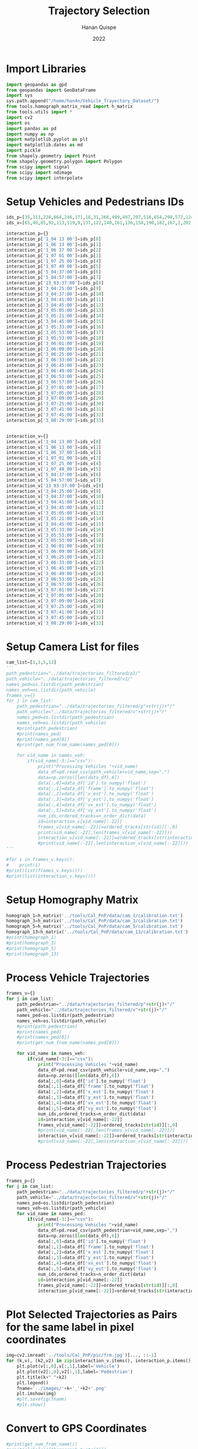 #+TITLE: Trajectory Selection
#+AUTHOR: Hanan Quispe
#+DATE: 2022
#+options: toc:nil
#+property: header-args :tangle /home/han4n/Vehicle_Trayectory_Dataset/scripts/trajectory_selection.py

* Import Libraries
#+begin_src python :session traj :results silent
  import geopandas as gpd
  from geopandas import GeoDataFrame
  import sys
  sys.path.append("/home/han4n/Vehicle_Trayectory_Dataset/")
  from tools.homograph_matrix_read import h_matrix
  from tools.utils import *
  import cv2
  import os
  import pandas as pd
  import numpy as np
  import matplotlib.pyplot as plt
  import matplotlib.dates as md
  import pickle
  from shapely.geometry import Point
  from shapely.geometry.polygon import Polygon
  from scipy import signal
  from scipy import ndimage
  from scipy import interpolate
#+end_src

* Setup Vehicles and Pedestrians IDs
#+begin_src python :session traj :results silent
  ids_p=[35,113,228,664,246,171,18,31,266,499,497,297,516,654,290,572,124,536,655,576,609,290,310,203,577,474,542,641,551,474,705,619,603,123]
  ids_v=[65,49,85,92,113,119,9,137,122,140,161,136,158,190,182,167,1,202,214,167,195,206,199,143,171,177,104,178,186,185,212,202,168,39]

  interaction_p={}
  interaction_p['1_04 13 00']=ids_p[0]
  interaction_p['1_06 13 00']=ids_p[1]
  interaction_p['1_06 37 00']=ids_p[2]
  interaction_p['1_07 01 00']=ids_p[3]
  interaction_p['1_07 25 00']=ids_p[4]
  interaction_p['1_07 49 00']=ids_p[5]
  interaction_p['5_04:37:00']=ids_p[6]
  interaction_p['5_04:57:00']=ids_p[7]
  interaction_p['13_03:37:00']=ids_p[8]
  interaction_p['3_04:25:00']=ids_p[9]
  interaction_p['3_04:37:00']=ids_p[10]
  interaction_p['3_04:41:00']=ids_p[11]
  interaction_p['3_04:45:00']=ids_p[12]
  interaction_p['3_05:05:00']=ids_p[13]
  interaction_p['3_05:21:00']=ids_p[14]
  interaction_p['3_04:45:00']=ids_p[15]
  interaction_p['3_05:33:00']=ids_p[16]
  interaction_p['3_05:53:00']=ids_p[17]
  interaction_p['3_05:53:00']=ids_p[18]
  interaction_p['3_06:01:00']=ids_p[19]
  interaction_p['3_06:09:00']=ids_p[20]
  interaction_p['3_06:25:00']=ids_p[21]
  interaction_p['3_06:33:00']=ids_p[22]
  interaction_p['3_06:45:00']=ids_p[23]
  interaction_p['3_06:49:00']=ids_p[24]
  interaction_p['3_06:53:00']=ids_p[25]
  interaction_p['3_06:57:00']=ids_p[26]
  interaction_p['3_07:01:00']=ids_p[27]
  interaction_p['3_07:05:00']=ids_p[28]
  interaction_p['3_07:09:00']=ids_p[29]
  interaction_p['3_07:25:00']=ids_p[30]
  interaction_p['3_07:41:00']=ids_p[31]
  interaction_p['3_07:45:00']=ids_p[32]
  interaction_p['3_08:29:00']=ids_p[33]
  

  interaction_v={}
  interaction_v['1_04_13_00']=ids_v[0]
  interaction_v['1_06_13_00']=ids_v[1]
  interaction_v['1_06_37_00']=ids_v[2]
  interaction_v['1_07_01_00']=ids_v[3]
  interaction_v['1_07_25_00']=ids_v[4]
  interaction_v['1_07_49_00']=ids_v[5]
  interaction_v['5_04:37:00']=ids_v[6]
  interaction_v['5_04:57:00']=ids_v[7]
  interaction_v['13_03:37:00']=ids_v[8]
  interaction_v['3_04:25:00']=ids_v[9]
  interaction_v['3_04:37:00']=ids_v[10]
  interaction_v['3_04:41:00']=ids_v[11]
  interaction_v['3_04:45:00']=ids_v[12]
  interaction_v['3_05:05:00']=ids_v[13]
  interaction_v['3_05:21:00']=ids_v[14]
  interaction_v['3_04:45:00']=ids_v[15]
  interaction_v['3_05:33:00']=ids_v[16]
  interaction_v['3_05:53:00']=ids_v[17]
  interaction_v['3_05:53:00']=ids_v[18]
  interaction_v['3_06:01:00']=ids_v[19]
  interaction_v['3_06:09:00']=ids_v[20]
  interaction_v['3_06:25:00']=ids_v[21]
  interaction_v['3_06:33:00']=ids_v[22]
  interaction_v['3_06:45:00']=ids_v[23]
  interaction_v['3_06:49:00']=ids_v[24]
  interaction_v['3_06:53:00']=ids_v[25]
  interaction_v['3_06:57:00']=ids_v[26]
  interaction_v['3_07:01:00']=ids_v[27]
  interaction_v['3_07:05:00']=ids_v[28]
  interaction_v['3_07:09:00']=ids_v[29]
  interaction_v['3_07:25:00']=ids_v[30]
  interaction_v['3_07:41:00']=ids_v[31]
  interaction_v['3_07:45:00']=ids_v[32]
  interaction_v['3_08:29:00']=ids_v[33]
  
#+end_src

* Setup Camera List for files
#+begin_src python :session traj :results output
  cam_list=[1,3,5,13]
  '''
  path_pedestrian="../data/trajectories_filtered/p1/"
  path_vehicle="../data/trajectories_filtered/v1/"
  names_ped=os.listdir(path_pedestrian)
  names_veh=os.listdir(path_vehicle)
  frames_v={}
  for j in cam_list:
      path_pedestrian="../data/trajectories_filtered/p"+str(j)+"/"
      path_vehicle="../data/trajectories_filtered/v"+str(j)+"/"
      names_ped=os.listdir(path_pedestrian)
      names_veh=os.listdir(path_vehicle)
      #print(path_pedestrian)
      #print(names_ped)
      #print(names_ped[0])
      #print(get_num_from_name(names_ped[0]))

      for vid_name in names_veh:
          if(vid_name[-3:]=="csv"):
              print("Processing Vehicles "+vid_name)
              data_df=pd.read_csv(path_vehicle+vid_name,sep=",")
              data=np.zeros([len(data_df),6])
              data[:,0]=data_df['id'].to_numpy('float')
              data[:,1]=data_df['frame'].to_numpy('float')
              data[:,2]=data_df['x_est'].to_numpy('float')
              data[:,3]=data_df['y_est'].to_numpy('float')
              data[:,4]=data_df['vx_est'].to_numpy('float')
              data[:,5]=data_df['vy_est'].to_numpy('float')
              num_ids,ordered_tracks=n_order_dict(data)
              id=interaction_v[vid_name[:-22]]
              frames_v[vid_name[:-22]]=ordered_tracks[str(id)][:,0]
              print(vid_name[:-22],len(frames_v[vid_name[:-22]]))
              interaction_v[vid_name[:-22]]=ordered_tracks[str(interaction_v[vid_name[:-22]])][:,1:3]
              #print(vid_name[:-22],len(interaction_v[vid_name[:-22]]))
  '''
#+end_src

#+RESULTS:


#+begin_src python :session traj :results output
  #for i in frames_v.keys():
  #    print(i)
  #print(list(frames_v.keys()))
  #print(list(interaction_v.keys()))
#+end_src

#+RESULTS:

* Setup Homography Matrix
#+begin_src python :session traj :results output
  homograph_1=h_matrix('../tools/Cal_PnP/data/cam_1/calibration.txt')
  homograph_3=h_matrix('../tools/Cal_PnP/data/cam_3/calibration.txt')
  homograph_5=h_matrix('../tools/Cal_PnP/data/cam_5/calibration.txt')
  homograph_13=h_matrix('../tools/Cal_PnP/data/cam_13/calibration.txt')
  #print(homograph_1)
  #print(homograph_3)
  #print(homograph_5)
  #print(homograph_13)
#+end_src

#+RESULTS:

* Process Vehicle Trajectories
#+begin_src python :session traj :results output
  frames_v={}
  for j in cam_list:
      path_pedestrian="../data/trajectories_filtered/p"+str(j)+"/"
      path_vehicle="../data/trajectories_filtered/v"+str(j)+"/"
      names_ped=os.listdir(path_pedestrian)
      names_veh=os.listdir(path_vehicle)
      #print(path_pedestrian)
      #print(names_ped)
      #print(names_ped[0])
      #print(get_num_from_name(names_ped[0]))

      for vid_name in names_veh:
          if(vid_name[-3:]=="csv"):
              print("Processing Vehicles "+vid_name)
              data_df=pd.read_csv(path_vehicle+vid_name,sep=",")
              data=np.zeros([len(data_df),6])
              data[:,0]=data_df['id'].to_numpy('float')
              data[:,1]=data_df['frame'].to_numpy('float')
              data[:,2]=data_df['x_est'].to_numpy('float')
              data[:,3]=data_df['y_est'].to_numpy('float')
              data[:,4]=data_df['vx_est'].to_numpy('float')
              data[:,5]=data_df['vy_est'].to_numpy('float')
              num_ids,ordered_tracks=n_order_dict(data)
              id=interaction_v[vid_name[:-22]]
              frames_v[vid_name[:-22]]=ordered_tracks[str(id)][:,0]
              #print(vid_name[:-22],len(frames_v[vid_name[:-22]]))
              interaction_v[vid_name[:-22]]=ordered_tracks[str(interaction_v[vid_name[:-22]])][:,1:3]
              #print(vid_name[:-22],len(interaction_v[vid_name[:-22]]))
#+end_src

#+RESULTS:
: Processing Vehicles 1_06_37_00_traj_ped_filtered.csv
: Processing Vehicles 1_07_49_00_traj_ped_filtered.csv
: Processing Vehicles 1_07_25_00_traj_ped_filtered.csv
: Processing Vehicles 1_06_13_00_traj_ped_filtered.csv
: Processing Vehicles 1_04_13_00_traj_ped_filtered.csv
: Processing Vehicles 1_07_01_00_traj_ped_filtered.csv
: Processing Vehicles 5_04:37:00_traj_ped_filtered.csv
: Processing Vehicles 5_04:57:00_traj_ped_filtered.csv


* Process Pedestrian Trajectories
#+begin_src python :session traj :results silent
  frames_p={}
  for j in cam_list:
      path_pedestrian="../data/trajectories_filtered/p"+str(j)+"/"
      path_vehicle="../data/trajectories_filtered/v"+str(j)+"/"
      names_ped=os.listdir(path_pedestrian)
      names_veh=os.listdir(path_vehicle)
      for vid_name in names_ped:
          if(vid_name[-3:]=="csv"):
              print("Processing Vehicles "+vid_name)
              data_df=pd.read_csv(path_pedestrian+vid_name,sep=",")
              data=np.zeros([len(data_df),6])
              data[:,0]=data_df['id'].to_numpy('float')
              data[:,1]=data_df['frame'].to_numpy('float')
              data[:,2]=data_df['x_est'].to_numpy('float')
              data[:,3]=data_df['y_est'].to_numpy('float')
              data[:,4]=data_df['vx_est'].to_numpy('float')
              data[:,5]=data_df['vy_est'].to_numpy('float')
              num_ids,ordered_tracks=n_order_dict(data)
              id=interaction_p[vid_name[:-22]]
              frames_p[vid_name[:-22]]=ordered_tracks[str(id)][:,0]
              interaction_p[vid_name[:-22]]=ordered_tracks[str(interaction_p[vid_name[:-22]])][:,1:3]
#+end_src

* Plot Selected Trajectories as Pairs for the same label in pixel coordinates
#+begin_src python :session traj :results silent
  img=cv2.imread('../tools/Cal_PnP/pic/frm.jpg')[..., ::-1]
  for (k,v), (k2,v2) in zip(interaction_v.items(), interaction_p.items()):
      plt.plot(v[:,0],v[:,1],label='Vehicle')
      plt.plot(v2[:,0],v2[:,1],label='Pedestrian')
      plt.title(k+" "+k2)
      plt.legend()
      fname='../images/'+k+'_'+k2+'.png'
      plt.imshow(img)
      #plt.savefig(fname)
      #plt.show()
#+end_src

* Convert to GPS Coordinates
#+begin_src python :session traj :results output
  #print(get_num_from_name())
  #print(globals()["homograph_"+str(1)])
  print(list(interaction_p_temp.keys())[6])
  print(get_num_from_name(list(interaction_p_temp.keys())[6]))
#+end_src

#+RESULTS:
: 5_04:37:00
: 5

#+begin_src python :session traj :results output
  #print(np.shape(interaction_p['1_04 13 00']))
  #inv_homograph=np.linalg.inv(homograph)
  interaction_p_temp=interaction_p
  interaction_v_temp=interaction_v
  interaction_p_gps={}
  interaction_v_gps={}
  for i in interaction_p_temp.keys():
      #print(np.shape(interaction_p[i]))
      interaction_p_temp[i]=np.append(interaction_p_temp[i],np.ones([len(interaction_p_temp[i]),1]),axis=1)
      #print(np.shape(inv_homograph),np.shape(interaction_p[i]))
      gps=np.matmul(np.linalg.inv(globals()["homograph_"+str(get_num_from_name(i))]),interaction_p_temp[i][:,:3].T)
      gps=gps/gps[2]
      gps=gps.T
      interaction_p_gps[i]=gps[:,:2]

  for i in interaction_v_temp.keys():
      #print(np.shape(interaction_v[i]))
      interaction_v_temp[i]=np.append(interaction_v_temp[i],np.ones([len(interaction_v_temp[i]),1]),axis=1)
      #print(np.shape(inv_homograph),np.shape(interaction_v[i]))
      gps=np.matmul(np.linalg.inv(globals()["homograph_"+str(get_num_from_name(i))]),interaction_v_temp[i][:,:3].T)
      gps=gps/gps[2]
      gps=gps.T
      interaction_v_gps[i]=gps[:,:2]
#+end_src

#+RESULTS:

* Save GPS Coordinates
#+begin_src python :session traj :results silent
  for (k,v), (k2,v2) in zip(interaction_v_gps.items(), interaction_p_gps.items()):
      dfs=pd.DataFrame({"lat" : v[:,0],"lon" : v[:,1]})
      dfs.to_csv("../Results/trajectories_gps/"+k+"_veh"+".csv",index=False)
      dfs=pd.DataFrame({"lat" : v2[:,0],"lon" : v2[:,1]})
      dfs.to_csv("../Results/trajectories_gps/"+k+"_ped"+".csv",index=False)
#+end_src

* Final Formatting
The final formatting will have these fields.

| clip | id | frame | latitude | longitude |
| x    | x  | x     | x        | x         |

#+begin_src python :session traj :results output
  #print(list(frames_p.keys()))
  #print(list(interaction_p_gps.keys()))
  #print(list(frames_v.keys()))
  #print(list(interaction_v_gps.keys()))

#+end_src

#+RESULTS:

#+begin_src python :session traj :results output
  initial_key_p=list(interaction_p_gps.keys())[0]
  initial_key_v=list(interaction_v_gps.keys())[0]
  dataset_lat_long_p=interaction_p_gps[initial_key_p]
  dataset_lat_long_v=interaction_v_gps[initial_key_v]
  dataset_frames_p=frames_p[initial_key_p]
  dataset_frames_v=frames_v[initial_key_v]
  key_list_p=len(interaction_p_gps[initial_key_p])*[initial_key_p]
  key_list_v=len(interaction_v_gps[initial_key_v])*[initial_key_v]
  id_list_p=len(interaction_p_gps[initial_key_p])*[str(ids_p[0])]
  id_list_v=len(interaction_v_gps[initial_key_v])*[str(ids_v[0])]
  #print(len(dataset_lat_long_p),len(key_list_p),len(dataset_frames_p))
  #print(key_list_p)
  count=1
  for (k,v), (k2,v2) in zip(interaction_v_gps.items(), interaction_p_gps.items()):
      #print(k,k2,k3,k4)
      if(k!=initial_key_v and k2!=initial_key_p):
          dataset_lat_long_p=np.append(dataset_lat_long_p,v2,axis=0)
          dataset_lat_long_v=np.append(dataset_lat_long_v,v,axis=0)
          dataset_frames_p=np.append(dataset_frames_p,frames_p[k2],axis=0)
          dataset_frames_v=np.append(dataset_frames_v,frames_v[k],axis=0)
          key_list_p=key_list_p+len(v2)*[k2]
          key_list_v=key_list_v+len(v)*[k]
          id_list_p=id_list_p+len(v2)*[str(ids_p[count])]
          id_list_v=id_list_v+len(v)*[str(ids_v[count])]
          count=count+1
          #print(len(dataset_lat_long_p),len(key_list_p),len(dataset_frames_p))

  #print(len(dataset_lat_long_p),len(key_list_p),len(dataset_frames_p))
  dfs_p=pd.DataFrame({"clip" : key_list_p,"id": id_list_p,"frame":dataset_frames_p,"latitude" : dataset_lat_long_p[:,0],"longitude" : dataset_lat_long_p[:,1] })
  dfs_v=pd.DataFrame({"clip" : key_list_v,"id": id_list_v,"frame":dataset_frames_v,"latitude" : dataset_lat_long_v[:,0],"longitude" : dataset_lat_long_v[:,1] })

  #dfs=pd.DataFrame({"lat" : dataset_lat_long_p[:,0]})
  dfs_p.to_csv("../Results/"+initial_key_p+"_ped"+".csv",index=False)
  dfs_v.to_csv("../Results/"+initial_key_v+"_veh"+".csv",index=False)

#+end_src

#+RESULTS:


